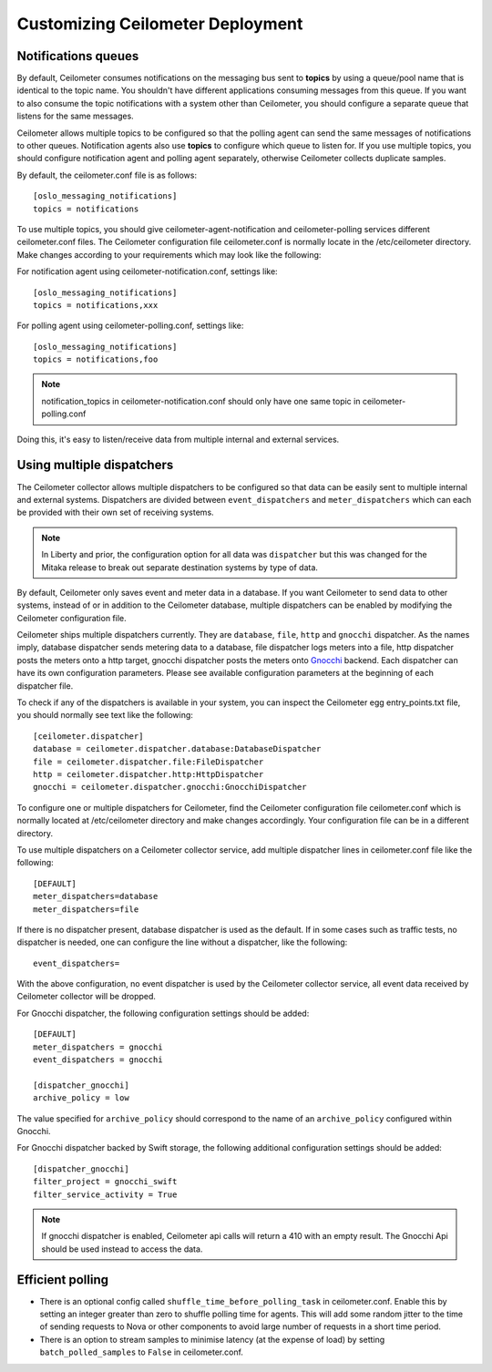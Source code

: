 ..
      Licensed under the Apache License, Version 2.0 (the "License"); you may
      not use this file except in compliance with the License. You may obtain
      a copy of the License at

          http://www.apache.org/licenses/LICENSE-2.0

      Unless required by applicable law or agreed to in writing, software
      distributed under the License is distributed on an "AS IS" BASIS, WITHOUT
      WARRANTIES OR CONDITIONS OF ANY KIND, either express or implied. See the
      License for the specific language governing permissions and limitations
      under the License.

.. _customizing_deployment:

===================================
 Customizing Ceilometer Deployment
===================================

Notifications queues
====================

.. index::
   double: customizing deployment; notifications queues; multiple topics

By default, Ceilometer consumes notifications on the messaging bus sent to
**topics** by using a queue/pool name that is identical to the
topic name. You shouldn't have different applications consuming messages from
this queue. If you want to also consume the topic notifications with a system
other than Ceilometer, you should configure a separate queue that listens for
the same messages.

Ceilometer allows multiple topics to be configured so that the polling agent can
send the same messages of notifications to other queues. Notification agents
also use **topics** to configure which queue to listen for. If
you use multiple topics, you should configure notification agent and polling
agent separately, otherwise Ceilometer collects duplicate samples.

By default, the ceilometer.conf file is as follows::

   [oslo_messaging_notifications]
   topics = notifications

To use multiple topics, you should give ceilometer-agent-notification and
ceilometer-polling services different ceilometer.conf files. The Ceilometer
configuration file ceilometer.conf is normally locate in the /etc/ceilometer
directory. Make changes according to your requirements which may look like
the following::

For notification agent using ceilometer-notification.conf, settings like::

   [oslo_messaging_notifications]
   topics = notifications,xxx

For polling agent using ceilometer-polling.conf, settings like::

   [oslo_messaging_notifications]
   topics = notifications,foo

.. note::

   notification_topics in ceilometer-notification.conf should only have one same
   topic in ceilometer-polling.conf

Doing this, it's easy to listen/receive data from multiple internal and external services.


Using multiple dispatchers
==========================

.. index::
   double: customizing deployment; multiple dispatchers

The Ceilometer collector allows multiple dispatchers to be configured so that
data can be easily sent to multiple internal and external systems. Dispatchers
are divided between ``event_dispatchers`` and ``meter_dispatchers`` which can
each be provided with their own set of receiving systems.

.. note::

  In Liberty and prior, the configuration option for all data was
  ``dispatcher`` but this was changed for the Mitaka release to break out
  separate destination systems by type of data.

By default, Ceilometer only saves event and meter data in a database. If you
want Ceilometer to send data to other systems, instead of or in addition to
the Ceilometer database, multiple dispatchers can be enabled by modifying the
Ceilometer configuration file.

Ceilometer ships multiple dispatchers currently. They are ``database``,
``file``, ``http`` and ``gnocchi`` dispatcher. As the names imply, database
dispatcher sends metering data to a database, file dispatcher logs meters into
a file, http dispatcher posts the meters onto a http target, gnocchi
dispatcher posts the meters onto Gnocchi_ backend. Each dispatcher can have
its own configuration parameters. Please see available configuration
parameters at the beginning of each dispatcher file.

.. _Gnocchi: http://gnocchi.readthedocs.org/en/latest/basic.html

To check if any of the dispatchers is available in your system, you can
inspect the Ceilometer egg entry_points.txt file, you should normally see text
like the following::

   [ceilometer.dispatcher]
   database = ceilometer.dispatcher.database:DatabaseDispatcher
   file = ceilometer.dispatcher.file:FileDispatcher
   http = ceilometer.dispatcher.http:HttpDispatcher
   gnocchi = ceilometer.dispatcher.gnocchi:GnocchiDispatcher

To configure one or multiple dispatchers for Ceilometer, find the Ceilometer
configuration file ceilometer.conf which is normally located at /etc/ceilometer
directory and make changes accordingly. Your configuration file can be in a
different directory.

To use multiple dispatchers on a Ceilometer collector service, add multiple
dispatcher lines in ceilometer.conf file like the following::

   [DEFAULT]
   meter_dispatchers=database
   meter_dispatchers=file

If there is no dispatcher present, database dispatcher is used as the
default. If in some cases such as traffic tests, no dispatcher is needed,
one can configure the line without a dispatcher, like the following::

   event_dispatchers=

With the above configuration, no event dispatcher is used by the Ceilometer
collector service, all event data received by Ceilometer collector will be
dropped.

For Gnocchi dispatcher, the following configuration settings should be added::

    [DEFAULT]
    meter_dispatchers = gnocchi
    event_dispatchers = gnocchi

    [dispatcher_gnocchi]
    archive_policy = low

The value specified for ``archive_policy`` should correspond to the name of an
``archive_policy`` configured within Gnocchi.

For Gnocchi dispatcher backed by Swift storage, the following additional
configuration settings should be added::

    [dispatcher_gnocchi]
    filter_project = gnocchi_swift
    filter_service_activity = True

.. note::
   If gnocchi dispatcher is enabled, Ceilometer api calls will return a 410 with
   an empty result. The Gnocchi Api should be used instead to access the data.

Efficient polling
=================

- There is an optional config called ``shuffle_time_before_polling_task``
  in ceilometer.conf. Enable this by setting an integer greater than zero to
  shuffle polling time for agents. This will add some random jitter to the time
  of sending requests to Nova or other components to avoid large number of
  requests in a short time period.
- There is an option to stream samples to minimise latency (at the
  expense of load) by setting ``batch_polled_samples`` to ``False`` in
  ceilometer.conf.


